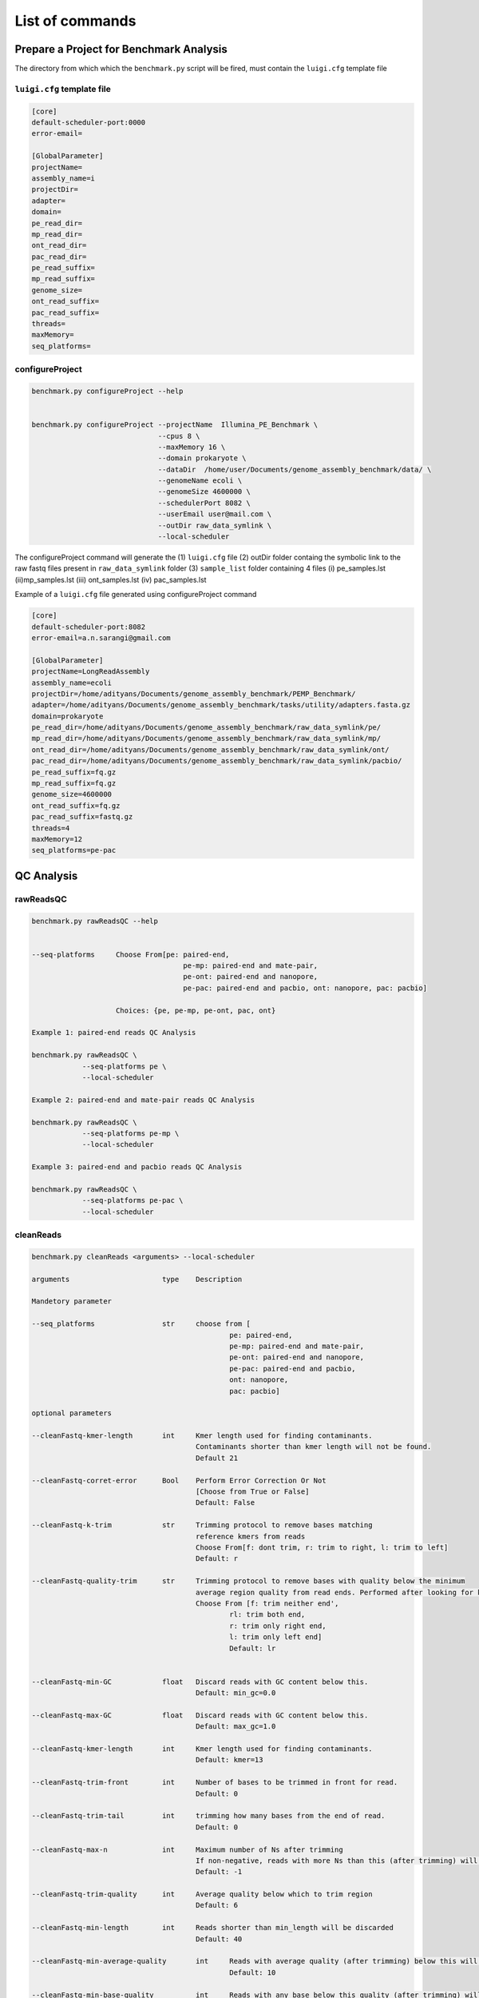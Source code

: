 
.. _commands:

List of commands
================

Prepare a Project for Benchmark Analysis
^^^^^^^^^^^^^^^^^^^^^^^^^^^^^^^^^^^^^^^^
The directory from which which the ``benchmark.py`` script will be fired, must contain the ``luigi.cfg`` template file


``luigi.cfg`` template file
----------------------------

.. code-block:: none


	[core]
	default-scheduler-port:0000
	error-email=

	[GlobalParameter]
	projectName=
	assembly_name=i
	projectDir=
	adapter=
	domain=
	pe_read_dir=
	mp_read_dir=
	ont_read_dir=
	pac_read_dir=
	pe_read_suffix=
	mp_read_suffix=
	genome_size=
	ont_read_suffix=
	pac_read_suffix=
	threads=
	maxMemory=
	seq_platforms=


configureProject
-----------------

.. code-block:: none


    benchmark.py configureProject --help


    benchmark.py configureProject --projectName  Illumina_PE_Benchmark \        
                                  --cpus 8 \
                                  --maxMemory 16 \
                                  --domain prokaryote \
                                  --dataDir  /home/user/Documents/genome_assembly_benchmark/data/ \
                                  --genomeName ecoli \
                                  --genomeSize 4600000 \
                                  --schedulerPort 8082 \
                                  --userEmail user@mail.com \
                                  --outDir raw_data_symlink \
                                  --local-scheduler

The   configureProject command will generate the (1) ``luigi.cfg`` file (2) outDir folder containg the symbolic link to the raw fastq files present in ``raw_data_symlink`` folder (3) ``sample_list`` folder containing 4 files (i) pe_samples.lst (ii)mp_samples.lst  (iii) ont_samples.lst  (iv) pac_samples.lst  


Example of a ``luigi.cfg`` file generated using configureProject command


.. code-block:: none

	[core]
	default-scheduler-port:8082
	error-email=a.n.sarangi@gmail.com

	[GlobalParameter]
	projectName=LongReadAssembly
	assembly_name=ecoli
	projectDir=/home/adityans/Documents/genome_assembly_benchmark/PEMP_Benchmark/
	adapter=/home/adityans/Documents/genome_assembly_benchmark/tasks/utility/adapters.fasta.gz
	domain=prokaryote
	pe_read_dir=/home/adityans/Documents/genome_assembly_benchmark/raw_data_symlink/pe/
	mp_read_dir=/home/adityans/Documents/genome_assembly_benchmark/raw_data_symlink/mp/
	ont_read_dir=/home/adityans/Documents/genome_assembly_benchmark/raw_data_symlink/ont/
	pac_read_dir=/home/adityans/Documents/genome_assembly_benchmark/raw_data_symlink/pacbio/
	pe_read_suffix=fq.gz
	mp_read_suffix=fq.gz
	genome_size=4600000
	ont_read_suffix=fq.gz
	pac_read_suffix=fastq.gz
	threads=4
	maxMemory=12
	seq_platforms=pe-pac



QC Analysis
^^^^^^^^^^^


rawReadsQC
-----------
.. code-block:: none


    benchmark.py rawReadsQC --help


    --seq-platforms     Choose From[pe: paired-end,
    					pe-mp: paired-end and mate-pair,
    					pe-ont: paired-end and nanopore, 
    					pe-pac: paired-end and pacbio, ont: nanopore, pac: pacbio]

                        Choices: {pe, pe-mp, pe-ont, pac, ont}

    Example 1: paired-end reads QC Analysis

    benchmark.py rawReadsQC \
    		--seq-platforms pe \
    		--local-scheduler

    Example 2: paired-end and mate-pair reads QC Analysis
    
    benchmark.py rawReadsQC \
    		--seq-platforms pe-mp \
    		--local-scheduler

    Example 3: paired-end and pacbio reads QC Analysis

    benchmark.py rawReadsQC \
    		--seq-platforms pe-pac \
    		--local-scheduler


cleanReads
-----------

.. code-block:: none


 benchmark.py cleanReads <arguments> --local-scheduler

 arguments            	  	type 	Description

 Mandetory parameter

 --seq_platforms      	  	str 	choose from [
 						pe: paired-end,
    						pe-mp: paired-end and mate-pair,
    						pe-ont: paired-end and nanopore, 
    						pe-pac: paired-end and pacbio, 
    						ont: nanopore,
    						pac: pacbio]

 optional parameters

 --cleanFastq-kmer-length	int     Kmer length used for finding contaminants.
                			Contaminants shorter than kmer length will not be found. 
                			Default 21
  	
 --cleanFastq-corret-error  	Bool    Perform Error Correction Or Not
  					[Choose from True or False]
  					Default: False
  	
 --cleanFastq-k-trim	    	str     Trimming protocol to remove bases matching 
  					reference kmers from reads
  					Choose From[f: dont trim, r: trim to right, l: trim to left]
  					Default: r

 --cleanFastq-quality-trim  	str     Trimming protocol to remove bases with quality below the minimum
					average region quality from read ends. Performed after looking for kmers. If enabled, set also Average quality below which to trim region.
					Choose From [f: trim neither end',
						rl: trim both end,
						r: trim only right end,
						l: trim only left end]
						Default: lr


 --cleanFastq-min-GC		float   Discard reads with GC content below this. 
  					Default: min_gc=0.0

 --cleanFastq-max-GC		float 	Discard reads with GC content below this. 
  					Default: max_gc=1.0

 --cleanFastq-kmer-length	int     Kmer length used for finding contaminants. 
  					Default: kmer=13  

 --cleanFastq-trim-front	int     Number of bases to be trimmed in front for read.
  					Default: 0

 --cleanFastq-trim-tail 	int     trimming how many bases from the end of read.
  					Default: 0

 --cleanFastq-max-n		int 	Maximum number of Ns after trimming
					If non-negative, reads with more Ns than this (after trimming) will be discarded.
					Default: -1

 --cleanFastq-trim-quality  	int     Average quality below which to trim region
  					Default: 6

 --cleanFastq-min-length    	int     Reads shorter than min_length will be discarded
  					Default: 40

 --cleanFastq-min-average-quality	int 	Reads with average quality (after trimming) below this will be discarded
  						Default: 10

 --cleanFastq-min-base-quality 		int 	Reads with any base below this quality (after trimming) will be discarded
  						Default: 0
 --cleanFastq-long-read-min-length	int	This parameter is specific for long read (pacbio / nanopore )only 
						seq_platforms='pac or ont']. 
						Reads shorter than min_length will be discarded. 				
						Default: long_read_min_length=1000 

 --cleanFastq-long-read-mean-quality   int  	This parameter is specific for long read only.
						The mean quality is the mean read identity as indicated by the Phred quality scores. Example:
						example, consider a read where all the fastq quality characters are +. The qscores for each base are 10 which equates to a 90 percentage chance of being correct. This read would then have a mean quality score of 90. Read mean qualities are converted to a z-score and scaled to the range 0-100 to make the mean qality score. This means that the read with the worst mean quality in the input set will get a mean quality score of 0 and the read with the best mean quality will get a mean quality score of 100. Default:  
						meanQ=80

 --cleanFastq-long-read-keep-percent   int  	This parameter is specific for long read only.
  						The percentage of the best reads to be retained. 
  						Default: keep_percent=90
 --local-scheduler



correctPAC
----------

.. code-block:: none


	benchmark.py correctPAC <arguments> --local-scheduler

	Mandetory Arguments
	--pre-process-reads   str   Choose [yes or no]


	Example

	benchmark.py correctPAC --pre-process-reads yes --local-scheduler



correctONT
----------

.. code-block:: none


	Mandetory Arguments
	--pre-process-reads   str   Choose [yes or no]

	benchmark.py correctONT --pre-process-reads yes --local-scheduler


Genome Assembly
^^^^^^^^^^^^^^^

skesa
-----

.. code-block:: none

 Note: skesa is used for assembling prokaryotic Illumina paired-end reads only


 Mandetory Arguments
 --pre-process-reads   	str   	Choose [yes or no]

 Optional Argument
 --kmer 		int 	Minimal Kmer length for assembly
				Default: 21
 --steps 		int     Number of assembly iterations from minimal to maximal kmer length in reads
                		Default: 11

 --min-contig-length	int 	Exclude contigs from the FASTA file which are shorter than this length. 
                		Default: 200

**Example: run skesa assembler**

.. code-block:: none

	case 1: running skesa with out read cleaning

	benchmark.py skesa --pre-process-read no --min-contig-length 500 --local-scheduler

	
	case 2: running skesa with read cleaning parameters

	benchmark.py skesa \
			--pre-process-read yes \
			--min-contig-length 500 \
			--cleanFastq-min-average-quality 20 \
			--local-scheduler

lightAssembler
---------------

.. code-block:: none

 Note: lightAssembler is used for assembling Illumina paired-end reads only

 Mandetory Arguments
 --pre-process-reads   	str   	Choose [yes or no]

 Optional Argument
 --kmer      		int 	Minimal Kmer length for assembly


**Example: run light assembler**

.. code-block:: none

	case 1: running lightassembler with out read cleaning

	benchmark.py lightAssembler --pre-process-read no --local-scheduler

	
	case 2: running lightassembler with read cleaning parameters

	benchmark.py lightAssembler \
			--pre-process-read yes \
			--cleanFastq-min-average-quality 20 \
			--local-scheduler

discovardenovo
---------------

.. code-block:: none

 Note: discovardenovo is used for assembling Illumina paired-end reads only

 Mandetory Arguments
 --pre-process-reads	str   	Choose [yes or no]

 Optional Argument
 --kmer 		int 	Minimal Kmer length for assembly

 **Example: run discovardenovo assembler**

.. code-block:: none

	case 1: running discovardenovo with out read cleaning

	benchmark.py discovardenovo --pre-process-read no --local-scheduler

	
	case 2: running discovardenovo with read cleaning parameters

	benchmark.py discovardenovo \
			--pre-process-read yes \
			--cleanFastq-min-average-quality 20 \
			--local-scheduler


sparseAssembler
---------------

.. code-block:: none

	Note: sparseAssembler is used for assembling Illumina paired-end or paired-end with mate-pair reads only


	Mandetory Arguments
	--pre-process-reads   	str   	Choose [yes or no]
	--seq-platforms      	str   	Choose [pe:paired-end, pe-mp: paired-end and mate-pair]

	Optional Argument
	--kmer 			int 	Minimal Kmer length for assembly

**Example: run sparse assembler**

.. code-block:: none

	case 1: running sparseAssembler with out read cleaning

	benchmark.py sparseAssembler --pre-process-read no --local-scheduler

	
	case 2: running sparseAssembler with read cleaning parameters

	benchmark.py sparseAssembler \
			--pre-process-read yes \
			--cleanFastq-min-average-quality 20 \
			--local-scheduler


spades
-------

.. code-block:: none

 Mandetory Arguments
 --pre-process-reads  str   	Choose [yes or no]

 --seq-platforms      str   	Choose [pe:paired-end, 
				pe-mp: paired-end and mate-pair
				pe-ont: paired-end and nanopore
				pe-pac: paired-end and pacbio]

 Optional Argument
 --kmer 		str 	comma separated list of kmers. must be odd and less than 128. 
                        	Default: auto

 --cov-cutoff 		str    	coverage cutoff value (a positive float number, or 'auto', or 'off'). 
    				Default 'off'


**Example: run spades assembler**

.. code-block:: none

	case 1: running spades with out read cleaning

	benchmark.py spades --pre-process-read no  --spades-seq-platforms pe-pac --local-scheduler

	
	case 2: running spades with read cleaning parameters

	benchmark.py spades \
			--pre-process-read yes \
			--spades-seq-platforms pe-pac \
			--cleanFastq-min-average-quality 20 \
			--local-scheduler

unicycler
---------

.. code-block:: none

 Mandetory Arguments
 --pre-process-reads str   	Choose [yes or no]

 --seq-platforms     str   	Choose [pe:paired-end, 
				pe-ont: paired-end and nanopore
				pe-pac: paired-end and pacbio]

 Optional Argument
 --mode 		str 	Choose From[
 				normal: moderate contig size and misassembly rate
 				conservative: smaller contigs lowest misassembly rate
                   		bold: longest contigs higher misassembly rate]

 --min-contig-length	int 	Exclude contigs from the FASTA file which are shorter
                        	than this length. 
                        	Default: 200

**Example: run unicycler assembler**

.. code-block:: none

	case 1: running unicycler with out read cleaning

	benchmark.py unicycler --pre-process-read no  --seq-platforms pe-pac --local-scheduler

	case 2: running unicycler with read cleaning parameters

	benchmark.py unicycler \
			--pre-process-read yes \
			--seq-platforms pe-pac \
			--mode normal \
			--cleanFastq-min-average-quality 20 \
			--local-scheduler


masurca
-------

.. code-block:: none

 Mandetory Arguments
 --pre-process-reads  	str   	Choose [yes or no]

 --seq-platforms        str   	Choose [pe:	paired-end, 
					pe-mp:	paired-end and mate-pair
					pe-ont: paired-end and nanopore
					pe-pac: paired-end and pacbio]

 --pe-frag-mean   	float   	Illumina paired-end fragment mean

 --pe-frag-sd	  	float   	Illumina paired-end fragment sd

 --mp-frag-mean   	float   	Illumina mate-pair reads mean
 					optional --in case of paired-end read only assembly

 --mp-frag-sd     	float   	lumina mate-pair reads sd
 					optional --in case of paired-end read only assembly
							
**Example: run masurca assembler**

.. code-block:: none
	
	NOTE: currently running masurca assembler through the gabtk pipeline supports only one paired-end and (or)
	only one mate-pair library. i.e multipe read libraries are not supported

	masurca assembler does not require read cleaning.

	Case 1: running masurca assembler with one paired-end read library and one pacbio read library

	
	benchmark.py masurca \
			--seq-platforms pe-pac \
			--pe-frag-mean 180 \
			--pe-frag-sd 20	\
			--local-scheduler

ray
--------
.. code-block:: none

 Mandetory Arguments
 --pre-process-reads str   	Choose [yes or no]

 --seq-platforms	str   	Choose [
 				pe:	paired-end
				pe-mp:	paired-end and mate-pair
				pe-ont:	paired-end and nanopore
				pe-pac:	paired-end and pacbio]


**Example: run ray assembler**

.. code-block:: none

	case 1: running ray with out read cleaning

	benchmark.py ray --pre-process-read no  --seq-platforms pe-pac --local-scheduler

	case 2: running ray with read cleaning parameters

	benchmark.py ray \
			--pre-process-read yes \
			--seq-platforms pe-pac \
			--cleanFastq-min-average-quality 20 \
			--local-scheduler

idba
---------

.. code-block:: none

 Mandetory Arguments
 --pre-process-reads	strs	Choose [yes or no]

 --seq-platforms	str   	Choose [
 				pe:	paired-end
				pe-mp:	paired-end and mate-pair
				pe-ont:	paired-end and nanopore
				pe-pac:	paired-end and pacbio]

**Example: run idba assembler**

.. code-block:: none

	case 1: running idba with out read cleaning

	benchmark.py idba --pre-process-read no  --seq-platforms pe-pac --local-scheduler

	case 2: running idba with read cleaning parameters

	benchmark.py idba \
			--pre-process-read yes \
			--seq-platforms pe-pac \
			--cleanFastq-min-average-quality 20 \
			--local-scheduler

abyss
---------

.. code-block:: none

 Mandetory Arguments
 --pre-process-reads  str   Choose [yes or no]

 --seq-platforms	str Choose [
 				pe:	paired-end
				pe-mp:	paired-end and mate-pair
				pe-ont:	paired-end and nanopore
				pe-pac:	paired-end and pacbio]

**Example: run abyss assembler**

.. code-block:: none

	case 1: running abyss with out read cleaning

	benchmark.py abyss --pre-process-read no  --seq-platforms pe-pac --local-scheduler

	case 2: running abyss with read cleaning parameters

	benchmark.py abyss \
			--pre-process-read yes \
			--seq-platforms pe-pac \
			--cleanFastq-min-average-quality 20 \
			--cleanFastq-long-read-mean-quality 70 \
			--local-scheduler

haslr
---------

.. code-block:: none

 Mandetory Arguments
 --pre-process-reads  str   Choose [yes or no]

 --seq-platforms	str Choose [
 				pe-ont: paired-end and nanopore
				pe-pac: paired-end and pacbio]


**Example: run haslr assembler**

.. code-block:: none

	case 1: running haslr with out read cleaning

	benchmark.py haslr --pre-process-read no  --seq-platforms pe-pac --local-scheduler

	case 2: running haslr with read cleaning parameters

	benchmark.py haslr \
			--pre-process-read yes \
			--seq-platforms pe-pac \
			--cleanFastq-min-average-quality 20 \
			--cleanFastq-long-read-mean-quality 70 \
			--local-scheduler

soapdenovo
-----------

.. code-block:: none

 Mandetory Arguments
 --pre-process-reads  str   Choose [yes or no]

 --seq-platforms      str   Choose [
 				pe:	paired-end
				pe-mp: paired-end and mate-pair]

 --max-read-len       int     Maximum read length
 --avg-pe-ins         float   paired-end reads average insert size
 --avg-me-ins	      float   mate-paired reads average insert size
 --min-contig-length  int     minimum contig length

**Example: run soapdenovo assembler**

.. code-block:: none

	case 1: running soapdenovo with out read cleaning

	benchmark.py soapdenovo --pre-process-read no  --seq-platforms pe-pac --local-scheduler

	case 2: running soapdenovo with read cleaning parameters (read library: paired-end)

	benchmark.py soapdenovo \
			--pre-process-read yes \
			--seq-platforms pe \
			--cleanFastq-min-average-quality 20 \
			--max-read-len 150 \
			--avg-pe-ins 180 \
			--min-contig-length 200 \
			--local-scheduler



dbg2olc
--------

.. code-block:: none

 Mandetory Arguments
 --pre-process-reads  str   	Choose [yes or no]

 --seq-platforms      str   	Choose [
 				ont: nanopore
 				pac: pacbio]

 Optional Arguments
 --dbg-assembler	  str   Choose [
 				light: 	LightAssembler
 				sparse: SparseAssembler
 				minia:  MiniaAssembler]	
 				Default: sparse

**Example: run dbg2olc assembler**

.. code-block:: none

	case 1: running dbg2olc with out read cleaning

	benchmark.py dbg2olc --pre-process-read no  --seq-platforms pac --local-scheduler

	case 2: running dbg2olc with read cleaning parameters 

	benchmark.py dbg2olc \
			--pre-process-read yes \
			--seq-platforms pac \
			--cleanFastq-min-average-quality 20 \
			--dbg-assembler sparse \
			--local-scheduler



smartdenovo
------------


.. code-block:: none

 Mandetory Arguments
 --pre-process-reads	strs	Choose [yes or no]

 --seq-platform	str   	Choose [
 				ont: nanopore
				pac: pacbio]
 Optional Arguments
 --min-contig-size	int	Default: 500


 benchmark.py smartdenovo \
			--pre-process-read yes \
			--seq-platforms pac \
			--cleanFastq-min-average-quality 20 \
			--local-scheduler

flye
-----


.. code-block:: none

 Mandetory Arguments
 --pre-process-reads	strs	Choose [yes or no]

 --seq-platforms	str   	Choose [
 				pacbio-raw: pacbio raw
				pacbio-corr: pacbio corrected
				nano-raw: nanopore raw
				nano-corr: nanopore corrected]

**Example: run flye assembler**

.. code-block:: none

	case 1: running flye with out read cleaning

	benchmark.py flye --pre-process-read no  --seq-platforms pacbio-raw --local-scheduler

	case 2: running flye with read cleaning parameters 

	benchmark.py flye \
			--pre-process-read yes \
			--seq-platforms pacbio-raw \
			--local-scheduler


canu
------


.. code-block:: none

 Mandetory Arguments
 --pre-process-reads	strs	Choose [yes or no]

 --seq-platforms	str   	Choose [
 				pacbio-raw: pacbio raw
				pacbio-corr: pacbio corrected
				nano-raw: nanopore raw
				nano-corr: nanopore corrected]
 

**Example: run canu assembler**

.. code-block:: none

	case 1: running canu with out read cleaning

	benchmark.py canu --pre-process-read no  --seq-platforms pacbio-raw --local-scheduler

	case 2: running canu with read cleaning parameters 

	benchmark.py canu \
			--pre-process-read yes \
			--seq-platforms pacbio-raw \
			--local-scheduler

mecat2
------


.. code-block:: none

 Mandetory Arguments
 --pre-process-reads	strs	Choose [yes or no]

 Optional Argument
 --seq-platform	str   	Default: pac
 
**Example: run mecat2 assembler**
**Note: Read type must be pacbio**

.. code-block:: none

	case 1: running mecat2 with out read cleaning

	benchmark.py mecat2 --pre-process-read no --local-scheduler

	case 2: running mecat2 with read cleaning parameters 

	benchmark.py mecat2 \
			--pre-process-read yes \
			--local-scheduler
necat
-------


.. code-block:: none

 Mandetory Arguments
 --pre-process-reads		strs	Choose [yes or no]

 Optional Argument
 --seq-platform	str   	Default: ont
 
**Example: run necat assembler**
**Note: Read type must be nanopore**

.. code-block:: none

	case 1: running necat with out read cleaning

	benchmark.py necat --pre-process-read no --local-scheduler

	case 2: running necat with read cleaning parameters 

	benchmark.py neact \
			--pre-process-read yes \
			--local-scheduler

abruijn
---------


.. code-block:: none

 Mandetory Arguments
 --pre-process-reads	strs	Choose [yes or no]

 --seq-platform	str   	Choose [
 				pac: pacbio 
				ont: nanopore]

**Example: run abruijn assembler**

.. code-block:: none

	case 1: running abruijn with out read cleaning

	benchmark.py abruijn --pre-process-read no --seq-platform pacbio --local-scheduler

	case 2: running abruijn with read cleaning parameters 

	benchmark.py abruijn \
			--seq-platform pacbio \
			--pre-process-read yes \
			--local-scheduler


wtdbg2
--------


.. code-block:: none

 Mandetory Arguments
 --pre-process-reads	strs	Choose [yes or no]

 --seq-platforms	str   	Choose [
 				pac: pacbio 
				ont: nanopore]

**Example: run abruijn assembler**

.. code-block:: none

	case 1: running wtdbg2 with out read cleaning

	benchmark.py wtdbg2 --pre-process-read no --seq-platform pac --local-scheduler

	case 2: running abruijn with read cleaning parameters 

	benchmark.py wtdbg2 \
			--seq-platform pac \
			--pre-process-read yes \
			--local-scheduler
miniasm
--------


.. code-block:: none

 Mandetory Arguments
 --pre-process-reads	strs	Choose [yes or no]

 --seq-platforms	str   	Choose [
 				pac: pacbio 
				ont: nanopore]

**Example: run abruijn assembler**

.. code-block:: none

	case 1: running miniasm with out read cleaning

	benchmark.py miniasm --pre-process-read no --seq-platform pac --local-scheduler

	case 2: running miniasm with read cleaning parameters 

	benchmark.py miniasm \
			--seq-platform pac \
			--pre-process-read yes \
			--local-scheduler

falcon
-------


.. code-block:: none

 Mandetory Arguments
 --pre-process-reads	strs	Choose [yes or no]

 --seq-platforms	str   	Choose [
 				nanopore
				pacbio]
 Optional Arguments
 --min-contig-length	int	Default: 500

